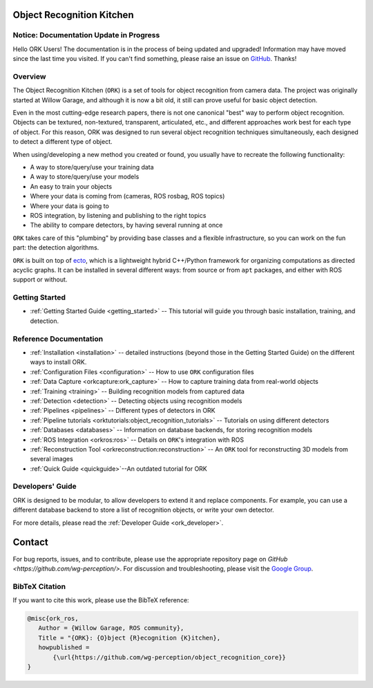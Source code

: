 .. _index:

################################################################################
Object Recognition Kitchen
################################################################################


--------------------------------------------------------------------------------
Notice: Documentation Update in Progress
--------------------------------------------------------------------------------

Hello ORK Users! The documentation is in the process of being updated and
upgraded! Information may have moved since the last time you visited. If you
can't find something, please raise an issue on
`GitHub <https://github.com/wg-perception/object_recognition_core>`_. Thanks!

--------------------------------------------------------------------------------
Overview
--------------------------------------------------------------------------------

The Object Recognition Kitchen (``ORK``) is a set of tools for object
recognition from camera data. The project was originally started at Willow
Garage, and although it is now a bit old, it still can prove useful for basic
object detection.

Even in the most cutting-edge research papers, there is not one canonical "best"
way to perform object recognition. Objects can be textured, non-textured,
transparent, articulated, etc., and different approaches work best for each type
of object. For this reason, ORK was designed to run several object recognition
techniques simultaneously, each designed to detect a different type of object.

When using/developing a new method you created or found, you usually have
to recreate the following functionality:

- A way to store/query/use your training data
- A way to store/query/use your models
- An easy to train your objects
- Where your data is coming from (cameras, ROS rosbag, ROS topics)
- Where your data is going to
- ROS integration, by listening and publishing to the right topics
- The ability to compare detectors, by having several running at once

``ORK`` takes care of this "plumbing" by providing base classes and a flexible
infrastructure, so you can work on the fun part: the detection algorithms.

``ORK`` is built on top of `ecto <http://plasmodic.github.com/ecto>`_,
which is a lightweight hybrid C++/Python framework for organizing computations
as directed acyclic graphs. It can be installed in several different ways: from
source or from ``apt`` packages, and either with ROS support or without.

--------------------------------------------------------------------------------
Getting Started
--------------------------------------------------------------------------------

- :ref:`Getting Started Guide <getting_started>` -- This tutorial will guide you
  through basic installation, training, and detection.

--------------------------------------------------------------------------------
Reference Documentation
--------------------------------------------------------------------------------
- :ref:`Installation <installation>`
  -- detailed instructions (beyond those in the Getting Started Guide)
  on the different ways to install ORK.
- :ref:`Configuration Files <configuration>`
  -- How to use ``ORK`` configuration files
- :ref:`Data Capture <orkcapture:ork_capture>`
  -- How to capture training data from real-world objects
- :ref:`Training <training>`
  -- Building recognition models from captured data
- :ref:`Detection <detection>`
  -- Detecting objects using recognition models
- :ref:`Pipelines <pipelines>`
  -- Different types of detectors in ORK
- :ref:`Pipeline tutorials <orktutorials:object_recognition_tutorials>`
  -- Tutorials on using different detectors
- :ref:`Databases <databases>`
  -- Information on database backends, for storing recognition models
- :ref:`ROS Integration <orkros:ros>`
  -- Details on ``ORK``'s integration with ROS
- :ref:`Reconstruction Tool <orkreconstruction:reconstruction>`
  -- An ``ORK`` tool for reconstructing 3D models from several images
- :ref:`Quick Guide <quickguide>`--An outdated tutorial for ORK

--------------------------------------------------------------------------------
Developers' Guide
--------------------------------------------------------------------------------

ORK is designed to be modular, to allow developers to extend it and replace
components. For example, you can use a different database backend to store
a list of recognition objects, or write your own detector.

For more details, please read the :ref:`Developer Guide <ork_developer>`.

################################################################################
Contact
################################################################################

For bug reports, issues, and to contribute, please use the appropriate
repository page on `GitHub <https://github.com/wg-perception/>`. For discussion
and troubleshooting, please visit the
`Google Group <https://groups.google.com/forum/#!forum/object-recognition-kitchen>`_.

--------------------------------------------------------------------------------
BibTeX Citation
--------------------------------------------------------------------------------

If you want to cite this work, please use the BibTeX reference:

.. code-block:: latex

   @misc{ork_ros,
      Author = {Willow Garage, ROS community},
      Title = "{ORK}: {O}bject {R}ecognition {K}itchen},
      howpublished =
          {\url{https://github.com/wg-perception/object_recognition_core}}
   }
